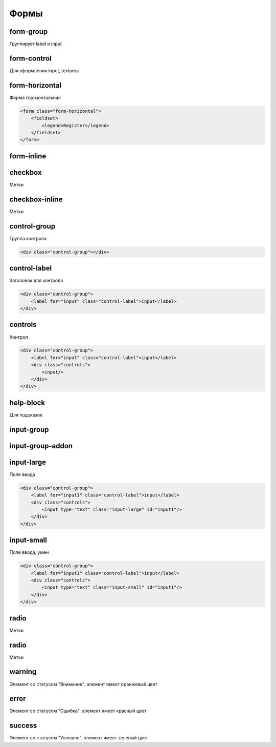 Формы
=====


form-group
----------

Группирует label и input


form-control
------------

Для оформления input, textarea


form-horizontal
---------------

Форма горизонтальная

.. code-block:: html

    <form class="form-horizontal">
        <fieldset>
            <legend>Register</legend>
        </fieldset>
    </form>


form-inline
-----------


checkbox
--------

Метки


checkbox-inline
---------------

Метки


control-group
-------------

Группа контрола

.. code-block:: html

    <div class="control-group"></div>


control-label
-------------

Заголовок для контрола 

.. code-block:: html

    <div class="control-group">
        <label for="input" class="control-label">input</label>
    </div>    


controls
--------

Контрол

.. code-block:: html

    <div class="control-group">
        <label for="input" class="control-label">input</label>
        <div class="controls">
            <input/>
        </div>
    </div>


help-block
----------

Для подсказок

input-group
-----------

input-group-addon
-----------------

input-large
-----------

Поле ввода

.. code-block:: html

    <div class="control-group">
        <label for="input1" class="control-label">input</label>
        <div class="controls">
            <input type="text" class="input-large" id="input1"/>
        </div>
    </div>


input-small
-----------

Поле ввода, умен

.. code-block:: html

    <div class="control-group">
        <label for="input1" class="control-label">input</label>
        <div class="controls">
            <input type="text" class="input-small" id="input1"/>
        </div>
    </div>


radio
-----

Метки


radio
-----

Метки


warning
-------

Элемент со статусом "Внимание". элемент имеет оранжевый цвет


error
-----

Элемент со статусом "Ошибка". элемент имеет красный цвет


success
-------

Элемент со статусом "Успешно". элемент имеет зеленый цвет
